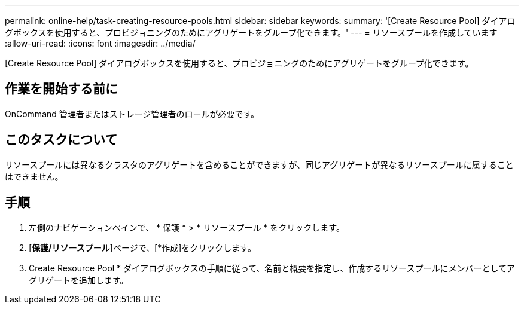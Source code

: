 ---
permalink: online-help/task-creating-resource-pools.html 
sidebar: sidebar 
keywords:  
summary: '[Create Resource Pool] ダイアログボックスを使用すると、プロビジョニングのためにアグリゲートをグループ化できます。' 
---
= リソースプールを作成しています
:allow-uri-read: 
:icons: font
:imagesdir: ../media/


[role="lead"]
[Create Resource Pool] ダイアログボックスを使用すると、プロビジョニングのためにアグリゲートをグループ化できます。



== 作業を開始する前に

OnCommand 管理者またはストレージ管理者のロールが必要です。



== このタスクについて

リソースプールには異なるクラスタのアグリゲートを含めることができますが、同じアグリゲートが異なるリソースプールに属することはできません。



== 手順

. 左側のナビゲーションペインで、 * 保護 * > * リソースプール * をクリックします。
. [*保護/リソースプール*]ページで、[*作成]をクリックします。
. Create Resource Pool * ダイアログボックスの手順に従って、名前と概要を指定し、作成するリソースプールにメンバーとしてアグリゲートを追加します。

